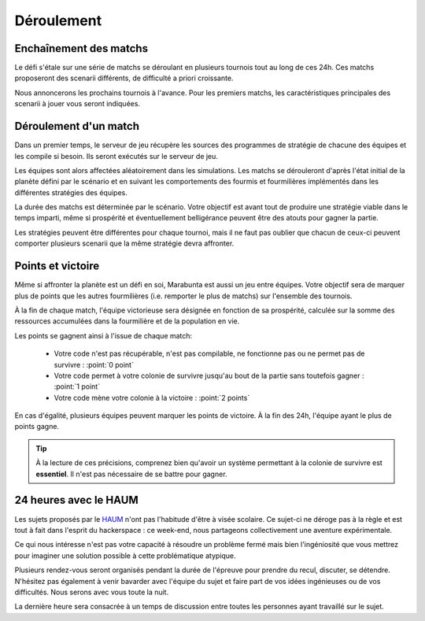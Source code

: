 ===========
Déroulement
===========

Enchaînement des matchs
=======================

Le défi s'étale sur une série de matchs se déroulant en plusieurs tournois tout
au long de ces 24h. Ces matchs proposeront des scenarii différents, de
difficulté a priori croissante.

Nous annoncerons les prochains tournois à l'avance. Pour les premiers matchs,
les caractéristiques principales des scenarii à jouer vous seront indiquées.

Déroulement d'un match
======================

Dans un premier temps, le serveur de jeu récupère les sources des programmes de
stratégie de chacune des équipes et les compile si besoin. Ils seront exécutés
sur le serveur de jeu.

Les équipes sont alors affectées aléatoirement dans les simulations. Les matchs
se dérouleront d'après l'état initial de la planète défini par le scénario et en
suivant les comportements des fourmis et fourmilières implémentés dans les
différentes stratégies des équipes.

La durée des matchs est déterminée par le scénario. Votre objectif est avant
tout de produire une stratégie viable dans le temps imparti, même si prospérité
et éventuellement belligérance peuvent être des atouts pour gagner la partie.

Les stratégies peuvent être différentes pour chaque tournoi, mais il ne faut pas
oublier que chacun de ceux-ci peuvent comporter plusieurs scenarii que la même
stratégie devra affronter.

Points et victoire
==================

Même si affronter la planète est un défi en soi, Marabunta est aussi un jeu
entre équipes. Votre objectif sera de marquer plus de points que les autres
fourmilières (i.e. remporter le plus de matchs) sur l'ensemble des tournois.

À la fin de chaque match, l'équipe victorieuse sera désignée en fonction de sa
prospérité, calculée sur la somme des ressources accumulées dans la fourmilière
et de la population en vie.

Les points se gagnent ainsi à l'issue de chaque match:

 - Votre code n'est pas récupérable, n'est pas compilable, ne fonctionne pas ou
   ne permet pas de survivre : :point:`0 point`
 - Votre code permet à votre colonie de survivre jusqu'au bout de la partie sans
   toutefois gagner : :point:`1 point`
 - Votre code mène votre colonie à la victoire : :point:`2 points`

En cas d'égalité, plusieurs équipes peuvent marquer les points de victoire. À la
fin des 24h, l'équipe ayant le plus de points gagne.

.. TIP::
   À la lecture de ces précisions, comprenez bien qu'avoir un système
   permettant à la colonie de survivre est **essentiel**. Il n'est pas
   nécessaire de se battre pour gagner. 


24 heures avec le HAUM
======================

Les sujets proposés par le `HAUM <https://haum.org/>`_ n'ont pas l'habitude
d'être à visée scolaire. Ce sujet-ci ne déroge pas à la règle et est tout à fait
dans l'esprit du hackerspace : ce week-end, nous partageons collectivement une
aventure expérimentale.

Ce qui nous intéresse n'est pas votre capacité à résoudre un problème fermé mais
bien l'ingéniosité que vous mettrez pour imaginer une solution possible à cette
problématique atypique.

Plusieurs rendez-vous seront organisés pendant la durée de l'épreuve pour
prendre du recul, discuter, se détendre. N'hésitez pas également à venir
bavarder avec l'équipe du sujet et faire part de vos idées ingénieuses ou de vos
difficultés. Nous serons avec vous toute la nuit.

La dernière heure sera consacrée à un temps de discussion entre toutes les
personnes ayant travaillé sur le sujet.
